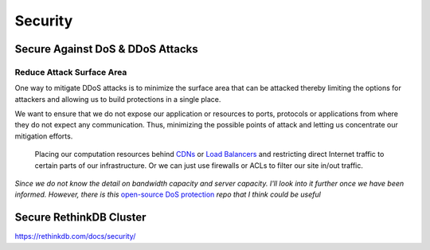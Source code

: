 Security
===============

Secure Against DoS & DDoS Attacks
---------------------------------

Reduce Attack Surface Area
^^^^^^^^^^^^^^^^^^^^^^^^^^
One way to mitigate DDoS attacks is to minimize the surface area that can be attacked thereby limiting the options for attackers and allowing us to build protections in a single place. 

We want to ensure that we do not expose our application or resources to ports, protocols or applications from where they do not expect any communication. Thus, minimizing the possible points of attack and letting us concentrate our mitigation efforts. 

   Placing our computation resources behind `CDNs <https://en.wikipedia.org/wiki/Content_delivery_network>`_ or `Load Balancers <https://en.wikipedia.org/wiki/Load_balancing_(computing)>`_ and restricting direct Internet traffic to certain parts of our infrastructure. Or we can just use firewalls or ACLs to filter our site in/out traffic.

*Since we do not know the detail on bandwidth capacity and server capacity. I'll look into it further once we have been informed. However, there is this* `open-source DoS protection <https://github.com/AltraMayor/gatekeeper/wiki>`_ *repo that I think could be useful*


Secure RethinkDB Cluster
------------------------
https://rethinkdb.com/docs/security/